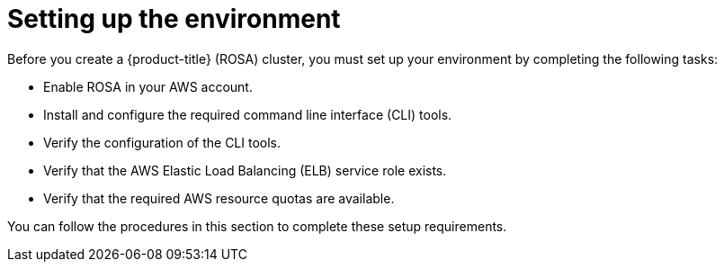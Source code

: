 // Module included in the following assemblies:
//
// * rosa_getting_started/rosa-getting-started.adoc
// * rosa_getting_started/rosa-quickstart.adoc

[id="rosa-getting-started-environment-setup_{context}"]
= Setting up the environment

Before you create a {product-title} (ROSA) cluster, you must set up your environment by completing the following tasks:

* Enable ROSA in your AWS account.
* Install and configure the required command line interface (CLI) tools.
* Verify the configuration of the CLI tools.
* Verify that the AWS Elastic Load Balancing (ELB) service role exists.
* Verify that the required AWS resource quotas are available.

You can follow the procedures in this section to complete these setup requirements.
